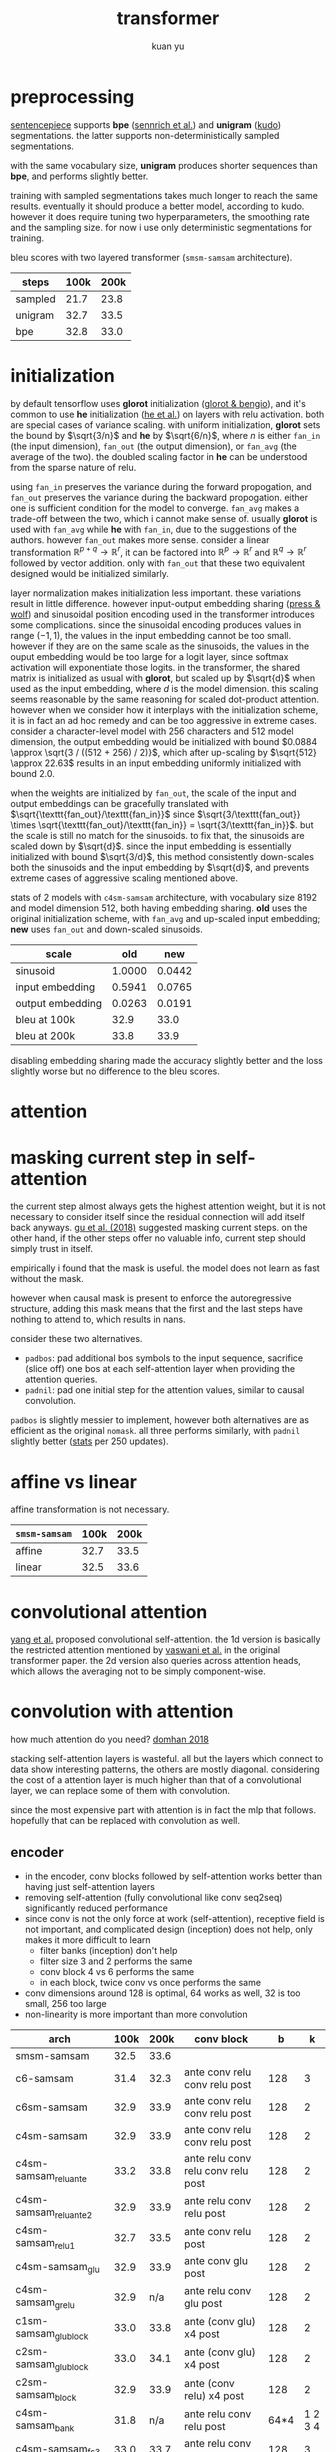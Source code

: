 #+TITLE: transformer
#+AUTHOR: kuan yu

* preprocessing

[[https://github.com/google/sentencepiece][sentencepiece]] supports *bpe* ([[https://www.aclweb.org/anthology/P16-1162][sennrich et al.]]) and *unigram* ([[https://arxiv.org/abs/1804.10959][kudo]]) segmentations.
the latter supports non-deterministically sampled segmentations.

with the same vocabulary size, *unigram* produces shorter sequences than *bpe*, and performs slightly better.

training with sampled segmentations takes much longer to reach the same results.
eventually it should produce a better model, according to kudo.
however it does require tuning two hyperparameters, the smoothing rate and the sampling size.
for now i use only deterministic segmentations for training.

bleu scores with two layered transformer (=smsm-samsam= architecture).

| steps   | 100k | 200k |
|---------+------+------|
| sampled | 21.7 | 23.8 |
| unigram | 32.7 | 33.5 |
| bpe     | 32.8 | 33.0 |

* initialization

by default tensorflow uses *glorot* initialization ([[http://proceedings.mlr.press/v9/glorot10a/glorot10a.pdf][glorot & bengio]]),
and it's common to use *he* initialization ([[https://arxiv.org/abs/1502.01852][he et al.]]) on layers with relu activation.
both are special cases of variance scaling.
with uniform initialization,
*glorot* sets the bound by \(\sqrt{3/n}\) and *he* by \(\sqrt{6/n}\),
where \(n\) is either \(\texttt{fan_in}\) (the input dimension),
\(\texttt{fan_out}\) (the output dimension),
or \(\texttt{fan_avg}\) (the average of the two).
the doubled scaling factor in *he* can be understood from the sparse nature of relu.

using \(\texttt{fan_in}\) preserves the variance during the forward propogation,
and \(\texttt{fan_out}\) preserves the variance during the backward propogation.
either one is sufficient condition for the model to converge.
\(\texttt{fan_avg}\) makes a trade-off between the two,
which i cannot make sense of.
usually *glorot* is used with \(\texttt{fan_avg}\) while *he* with \(\texttt{fan_in}\),
due to the suggestions of the authors.
however \(\texttt{fan_out}\) makes more sense.
consider a linear transformation \(\mathbb{R}^{p+q} \to \mathbb{R}^{r}\),
it can be factored into \(\mathbb{R}^{p} \to \mathbb{R}^{r}\) and \(\mathbb{R}^{q} \to \mathbb{R}^{r}\)
followed by vector addition.
only with \(\texttt{fan_out}\) that these two equivalent designed would be initialized similarly.

layer normalization makes initialization less important.
these variations result in little difference.
however input-output embedding sharing ([[https://arxiv.org/abs/1608.05859][press & wolf]]) and sinusoidal position encoding used in the transformer
introduces some complications.
since the sinusoidal encoding produces values in range \((-1,1)\),
the values in the input embedding cannot be too small.
however if they are on the same scale as the sinusoids,
the values in the ouput embedding would be too large for a logit layer,
since softmax activation will exponentiate those logits.
in the transformer, the shared matrix is initialized as usual with *glorot*,
but scaled up by \(\sqrt{d}\) when used as the input embedding,
where \(d\) is the model dimension.
this scaling seems reasonable by the same reasoning for scaled dot-product attention.
however when we consider how it interplays with the initialization scheme,
it is in fact an ad hoc remedy and can be too aggressive in extreme cases.
consider a character-level model with \(256\) characters and \(512\) model dimension,
the output embedding would be initialized with bound \(0.0884 \approx \sqrt{3 / ((512 + 256) / 2)}\),
which after up-scaling by \(\sqrt{512} \approx 22.63\)
results in an input embedding uniformly initialized with bound \(2.0\).

when the weights are initialized by \(\texttt{fan_out}\),
the scale of the input and output embeddings can be gracefully translated with
\(\sqrt{\texttt{fan_out}/\texttt{fan_in}}\)
since \(\sqrt{3/\texttt{fan_out}} \times \sqrt{\texttt{fan_out}/\texttt{fan_in}} = \sqrt{3/\texttt{fan_in}}\).
but the scale is still no match for the sinusoids.
to fix that, the sinusoids are scaled down by \(\sqrt{d}\).
since the input embedding is essentially initialized with bound \(\sqrt{3/d}\),
this method consistently down-scales both the sinusoids and the input embedding by \(\sqrt{d}\),
and prevents extreme cases of aggressive scaling mentioned above.

stats of 2 models with =c4sm-samsam= architecture,
with vocabulary size \(8192\) and model dimension \(512\),
both having embedding sharing.
*old* uses the original initialization scheme, with \(\texttt{fan_avg}\) and up-scaled input embedding;
*new* uses \(\texttt{fan_out}\) and down-scaled sinusoids.

| scale            |    old |    new |
|------------------+--------+--------|
| sinusoid         | 1.0000 | 0.0442 |
| input embedding  | 0.5941 | 0.0765 |
| output embedding | 0.0263 | 0.0191 |
|------------------+--------+--------|
| bleu at 100k     |   32.9 |   33.0 |
| bleu at 200k     |   33.8 |   33.9 |

disabling embedding sharing made the accuracy slightly better and the loss slightly worse
but no difference to the bleu scores.

* attention

\begin{align*}
k , v , q &: \mathbb{N}_{+} &&\textrm{dimensions for key, value, query}\\
f_{k} &: \mathbb{R}^{v} \to \mathbb{R}^{k} &&\textrm{transformation for key}\\
f_{v} &: \mathbb{R}^{v} \to \mathbb{R}^{k} &&\textrm{transformation for value}\\
f_{q} &: \mathbb{R}^{q} \to \mathbb{R}^{k} &&\textrm{transformation for query}\\
\\
f_{a} &: \prod_{t : \mathbb{N}_{+}} \mathbb{R}^{t,k} \to \mathbb{R}^{k} \to \mathbb{R}^{t} &&\textrm{scaled dot-product attention}\\
f_{a} \; w \; x &= (w \; x) / \sqrt{k} &&\\
\\
f &: \prod_{t : \mathbb{N}_{+}} \mathbb{R}^{t,v} \to \mathbb{R}^{q} \to \mathbb{R}^{k} &&\textrm{the attention function}\\
f \; w \; x &= (f_{v} \; w)^{T} \; (f_{a} \; (f_{k} \; w) \; (f_{q} \; x)) &&\\
\end{align*}

* masking current step in self-attention

the current step almost always gets the highest attention weight,
but it is not necessary to consider itself since the residual connection will add itself back anyways.
[[https://arxiv.org/abs/1711.02281][gu et al. (2018)]] suggested masking current steps.
on the other hand, if the other steps offer no valuable info, current step should simply trust in itself.

empirically i found that the mask is useful.
the model does not learn as fast without the mask.

however when causal mask is present to enforce the autoregressive structure,
adding this mask means that the first and the last steps have nothing to attend to,
which results in nans.

consider these two alternatives.
- =padbos=: pad additional bos symbols to the input sequence,
  sacrifice (slice off) one bos at each self-attention layer when providing the attention queries.
- =padnil=: pad one initial step for the attention values, similar to causal convolution.

=padbos= is slightly messier to implement, however both alternatives are as efficient as the original =nomask=.
all three performs similarly, with =padnil= slightly better ([[https://github.com/ysmiraak/eti/tree/master/docs/stats/decoder-current-step-mask.acc.csv][stats]] per 250 updates).

* affine vs linear

affine transformation is not necessary.

| =smsm-samsam= | 100k | 200k |
|---------------+------+------|
| affine        | 32.7 | 33.5 |
| linear        | 32.5 | 33.6 |

* convolutional attention

[[https://arxiv.org/abs/1810.13320][yang et al.]] proposed convolutional self-attention.
the 1d version is basically the restricted attention mentioned by [[https://arxiv.org/abs/1706.03762][vaswani et al.]] in the original transformer paper.
the 2d version also queries across attention heads, which allows the averaging not to be simply component-wise.

* convolution with attention

how much attention do you need?  [[https://aclweb.org/anthology/P18-1167][domhan 2018]]

stacking self-attention layers is wasteful.
all but the layers which connect to data show interesting patterns,
the others are mostly diagonal.
considering the cost of a attention layer is much higher than that of a convolutional layer,
we can replace some of them with convolution.

since the most expensive part with attention is in fact the mlp that follows.
hopefully that can be replaced with convolution as well.

** encoder

- in the encoder, conv blocks followed by self-attention works better than having just self-attention layers
- removing self-attention (fully convolutional like conv seq2seq) significantly reduced performance
- since conv is not the only force at work (self-attention), receptive field is not important,
  and complicated design (inception) does not help, only makes it more difficult to learn
  + filter banks (inception) don't help
  + filter size 3 and 2 performs the same
  + conv block 4 vs 6 performs the same
  + in each block, twice conv vs once performs the same
- conv dimensions around 128 is optimal, 64 works as well, 32 is too small, 256 too large
- non-linearity is more important than more convolution

| arch                  | 100k | 200k | conv block                         |    b |       k |
|-----------------------+------+------+------------------------------------+------+---------|
| smsm-samsam           | 32.5 | 33.6 |                                    |      |         |
| c6-samsam             | 31.4 | 32.3 | ante      conv relu conv relu post |  128 |       3 |
| c6sm-samsam           | 32.9 | 33.9 | ante      conv relu conv relu post |  128 |       2 |
| c4sm-samsam           | 32.9 | 33.9 | ante      conv relu conv relu post |  128 |       2 |
|-----------------------+------+------+------------------------------------+------+---------|
| c4sm-samsam_reluante  | 33.2 | 33.8 | ante relu conv relu conv relu post |  128 |       2 |
| c4sm-samsam_reluante2 | 32.9 | 33.9 | ante relu conv relu           post |  128 |       2 |
| c4sm-samsam_relu1     | 32.7 | 33.5 | ante      conv relu           post |  128 |       2 |
| c4sm-samsam_glu       | 32.9 | 33.9 | ante      conv glu            post |  128 |       2 |
| c4sm-samsam_grelu     | 32.9 |  n/a | ante relu conv glu            post |  128 |       2 |
| c1sm-samsam_glublock  | 33.0 | 33.8 | ante     (conv glu) x4        post |  128 |       2 |
| c2sm-samsam_glublock  | 33.0 | 34.1 | ante     (conv glu) x4        post |  128 |       2 |
| c2sm-samsam_block     | 32.9 | 33.9 | ante     (conv relu) x4       post |  128 |       2 |
|-----------------------+------+------+------------------------------------+------+---------|
| c4sm-samsam_bank      | 31.8 |  n/a | ante relu conv relu           post | 64*4 | 1 2 3 4 |
| c4sm-samsam_fs3       | 33.0 | 33.7 | ante relu conv relu           post |  128 |       3 |
| c4sm-samsam_fs3x2     | 32.9 | 33.9 | ante      conv relu conv relu post |  128 |       3 |
|-----------------------+------+------+------------------------------------+------+---------|
| c4sm-samsam_double    | 33.0 | 33.8 | ante      conv relu conv relu post |  256 |       2 |
| c4sm-samsam_half      | 32.9 | 33.9 | ante      conv relu conv relu post |   64 |       2 |
| c4sm-samsam_halfhalf  | 32.5 | 33.5 | ante      conv relu conv relu post |   32 |       2 |

** glu

- bottleneck 128 is the best
- stacking blocks is better than stacking layers
- bias not necessary even for sigmoid gate
- dropout only necessary for each block
- twin gates \(g \times y + (1-g) \times x\) don't work, make no changes to glu for now

| arch                       | 100k | 200k | k |   b |
|----------------------------+------+------+---+-----|
| csm-samsam                 | 33.0 | 33.8 | 4 | 128 |
| csm-samsam_half            | 33.0 | 33.6 | 4 |  64 |
| csm-samsam_double          | 33.1 | 33.8 | 4 | 256 |
| csm-samsam_depth2          | 32.9 | 33.7 | 2 | 128 |
| csm-samsam_depth3          | 32.8 | 33.9 | 3 | 128 |
| csm-samsam_depth4          | 32.9 | 33.9 | 4 | 128 |
| csm-samsam_depth5          | 32.9 | 33.8 | 5 | 128 |
| csm-samsam_depth6          | 33.0 | 33.8 | 6 | 128 |
| csm-samsam_depth8          | 33.0 | 33.7 | 8 | 128 |
| c3sm-samsam_depth2         | 33.0 | 34.2 | 2 | 128 |
| c2sm-samsam_depth4         | 33.1 | 34.0 | 4 | 128 |
| c2sm-samsam_depth4_nobias  | 33.2 | 34.0 | 4 | 128 |
| c2sm-samsam_depth4_twin    | 33.0 | 33.9 | 4 | 128 |
| c2sm-samsam_depth4_dropout | 33.0 | 33.9 | 4 | 128 |

- consider 512 to be 1 unit

| block             | params |
|-------------------+--------|
| mlp               |      8 |
| att               |      4 |
| conv relu depth 2 |    3/4 |
| conv glu depth 2  |      1 |
| conv glu depth 4  |    1.5 |

** decoder

| arch                    | 100k | 200k |
|-------------------------+------+------|
| smsm-samsam             | 32.6 | 33.7 |
| c3sc3sc3-c3bc3bc3       | 33.0 | 33.8 |
| c3sc3sc3-c3sac3sac3     | 33.3 | 34.1 |
| c3sc3sc3-c3asc3asc3     | 32.9 | 34.1 |
| c3sc3sc3-cscacscacsc    | 33.2 | 34.1 |
| c3sc3sc3-c3asc3ac3sac3  | 33.4 | 34.1 |
| c3sc3sc3-samsam         | 33.1 | 34.3 |
| c3sc3sc3-c3sac3sc3asc3  | 33.4 | 34.3 |
| c3sc3sc3-c3ac3sc3ac3sc3 | 33.4 | 34.5 |
| c3sc3sc3-c3sc3ac3sc3ac3 | 33.3 | 34.6 |

the 0.1 improvement for =smsm-samsam= in comparison to previous results
was due to the addition of an output transformation in attention blocks,
which was stated in the original transformer paper but i missed it.

* complexity

| b | 128 | bottleneck dimension |
| d | 512 | model dimension      |
| t |  64 | time steps           |

ignoring minor costs:
split, stack, scaling, masking, sigmoid, softmax, relu, residual connection, normalization, gain, and bias;
which all have at most \(O(d)\) parameters and \(O(dt)\) complexity.

** mlp layer

| parts      | parameters | complexity |
|------------+------------+------------|
| in         | d d 4      | d d t 4    |
| ex         | d d 4      | d d t 4    |
|------------+------------+------------|
| total      | 8 dd       | 8 ddt      |
| in million | 2.10       | 134.22     |

** attention layer

| parts      | parameters | complexity    |
|------------+------------+---------------|
| key        | d d        | d d t         |
| value      | d d        | d d t         |
| query      | d d        | d d t         |
| output     | d d        | d d t         |
| weight     |            | d t t         |
| average    |            | d t t         |
|------------+------------+---------------|
| total      | 4 dd       | 4 ddt + 2 dtt |
| in million | 1.05       | 71.30         |

** bottleneck glu layer

| parts      | parameters  | complexity    |
|------------+-------------+---------------|
| in         | b d         | b d t         |
| conv1      | b b 2       | b b t 2       |
| gate1      | b b 2       | b b t 2       |
| conv2      | b b 2       | b b t 2       |
| gate2      | b b 2       | b b t 2       |
| ex         | b d         | b d t         |
|------------+-------------+---------------|
| total      | 2 bd + 8 bb | 2 bdt + 8 bbt |
| in million | 0.26        | 16.78         |
